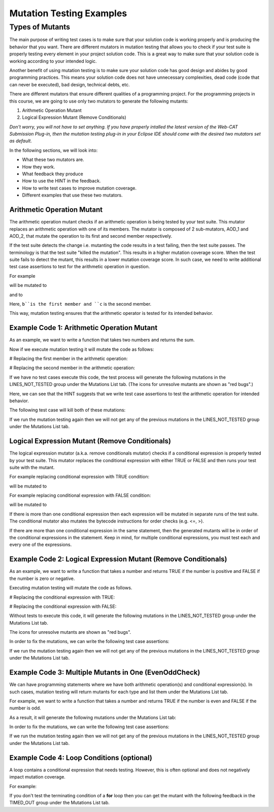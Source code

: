 .. This file is part of the OpenDSA eTextbook project. See
.. http://opendsa.org for more details.
.. Copyright (c) 2012-2020 by the OpenDSA Project Contributors, and
.. distributed under an MIT open source license.

.. avmetadata::
   :author: Rifat Sabbir Mansur and Cliff Shaffer
   :topic: Mutation testing

Mutation Testing Examples
======================

Types of Mutants
---------------------------

The main purpose of writing test cases is to make sure that your
solution code is working properly and is producing the behavior that
you want.
There are different mutators in mutation testing that allows  
you to check if your test suite is properly testing every element in
your project solution code.
This is a great way to make sure that your solution code is working
according to your intended logic.

Another benefit of using mutation testing is to make sure your
solution code has good design and abides by good programming
practices.
This means your solution code does not have unnecessary complexities,
dead code (code that can never be executed), bad design, technical
debts, etc.

There are different mutators that ensure different qualities of a
programming project.
For the programming projects in this course, we are going to use only
two mutators to generate the following mutants:

1. Arithmetic Operation Mutant

2. Logical Expression Mutant (Remove Conditionals)

*Don't worry, you will not have to set anything.
If you have properly intalled the latest version of the Web-CAT
Submission Plug-in, then the mutation testing plug-in in your Eclipse
IDE should come with the desired two mutators set as default.*

In the following sections, we will look into:

* What these two mutators are.

* How they work.

* What feedback they produce

* How to use the HINT in the feedback.

* How to write test cases to improve mutation coverage.

* Different examples that use these two mutators. 


Arithmetic Operation Mutant
~~~~~~~~~~~~~~~~~~~~~~~~~~~

The arithmetic operation mutant checks if an arithmetic operation is
being tested by your test suite.
This mutator replaces an arithmetic operation with one of its members.
The mutator is composed of 2 sub-mutators, AOD_1 and AOD_2,
that mutate the operation to its first and second member respectively. 

If the test suite detects the change i.e. mutanting the code results
in a test failing, then the test suite passes.
The terminology is that the test suite "killed the mutation".
This results in a higher mutation coverage score.
When the test suite fails to detect the mutant,
this results in a lower mutation coverage score.
In such case, we need to write additional test case assertions to test
for the arithmetic operation in question. 

For example

.. code-block:: java
   :emphasize-lines: 1
   
   int a = b + c;

will be mutated to

.. code-block:: java
   :emphasize-lines: 1
  
   int a = b;        // second member replaced

and to

.. code-block:: java
   :emphasize-lines: 1
   
   int a = c;        // first member replaced

Here, ``b``is the first member and ``c`` is the second member. 

This way, mutation testing ensures that the arithmetic operator is
tested for its intended behavior.

Example Code 1: Arithmetic Operation Mutant
~~~~~~~~~~~~~~~~~~~~~~~~~~~~~~~~~~~~~~~~~~~

As an example, we want to write a function that takes two numbers and
returns the sum.

.. code-block:: java
   :linenos:
   :emphasize-lines: 4

	public static int Addition(int num1, int num2) {
		int sum = 0;

		sum = num1 + num2;         // --> math operation

		return sum;
	}

Now if we execute mutation testing it will mutate the code as follows:


# Replacing the first member in the arithmetic operation: 

.. code-block:: java
   :linenos:
   :emphasize-lines: 4

	public static int Addition(int num1, int num2) {
		int sum = 0;

		sum = num2;         // --> math operation

		return sum;
	}

# Replacing the second member in the arithmetic operation: 

.. code-block:: java
   :linenos:
   :emphasize-lines: 4

	public static int Addition(int num1, int num2) {
		int sum = 0;

		sum = num1;         // --> math operation

		return sum;
	}

If we have no test cases execute this code, the test process will
generate the following mutations in the LINES_NOT_TESTED group under
the Mutations List tab.
(The icons for unresolve mutants are shown as "red bugs".)

.. odsafig:: Images/MutationExample1.png
   :align: center
   :capalign: center
   :figwidth: 90%
   :scale: 50%
   :alt: Example Code 1: Arithmetic Operation Mutant without test cases

   Example Code 1: Arithmetic Operation Mutant without test cases


Here, we can see that the HINT suggests that we write test case
assertions to test the arithmetic operation for intended behavior. 

The following test case will kill both of these mutations:

.. code-block:: java
   :linenos:
   :emphasize-lines: 5

	// testAddition tests for adding two numbers 
	@Test
	public void testAddition() {
		// testing if 5+10 == 15
		assertEquals(15, SimpleExample.Addition(5, 10));
	}

If we run the mutation testing again then we will not get any of 
the previous mutations in the LINES_NOT_TESTED group under the 
Mutations List tab.


Logical Expression Mutant (Remove Conditionals)
~~~~~~~~~~~~~~~~~~~~~~~~~~~~~~~~~~~~~~~~~~~~~~~

The logical expression mutator (a.k.a. remove conditionals mutator)
checks if a conditional expression is properly tested by your test
suite.
This mutator replaces the conditional expression with either TRUE or
FALSE and then runs your test suite with the mutant. 

For example replacing conditional expression with TRUE condition: 

.. code-block:: java
   :linenos:
   :emphasize-lines: 1

   if (a == b) {
   // do something
   }

will be mutated to


.. code-block:: java
   :linenos:
   :emphasize-lines: 1

   if (true) {
   // do something
   }

For example replacing conditional expression with FALSE condition: 

.. code-block:: java
   :linenos:
   :emphasize-lines: 1
   
   if (a == b) {
   // do something
   }

will be mutated to

.. code-block:: java
   :linenos:
   :emphasize-lines: 1

   if (false) {
   // do something
   }

If there is more than one conditional expression then each expression
will be mutated in separate runs of the test suite.
The conditional mutator also mutates the bytecode instructions for
order checks (e.g. <=, >).

If there are more than one conditional expression in the same
statement, then the generated mutants will be in order of the
conditional expressions in the statement.
Keep in mind, for multiple conditional expressions, you must test each
and every one of the expressions. 

Example Code 2: Logical Expression Mutant (Remove Conditionals)
~~~~~~~~~~~~~~~~~~~~~~~~~~~~~~~~~~~~~~~~~~~~~~~~~~~~~~~~~~~~~

As an example, we want to write a function that takes a number and
returns TRUE if the number is positive and FALSE if the number is zero
or negative.

.. code-block:: java
   :linenos:
   :emphasize-lines: 2

	public static boolean PositiveCheck(int number) {
		if (number > 0) { 				// --> true or false (2 cases)
			return true; 				// positive number
		}
		else {
			return false; 				// zero or negative number
		}	
	}

Executing mutation testing will mutate the code as follows.

# Replacing the conditional expression with TRUE: 

.. code-block:: java
   :linenos:
   :emphasize-lines: 2

	public static boolean PositiveCheck(int number) {
		if (true) { 				// --> true or false (2 cases)
			return true; 				// positive number
		}
		else {
			return false; 				// zero or negative number
		}	
	}

# Replacing the conditional expression with FALSE: 

.. code-block:: java
   :linenos:
   :emphasize-lines: 2

	public static boolean PositiveCheck(int number) {
		if (false) { 				// --> true or false (2 cases)
			return true; 				// positive number
		}
		else {
			return false; 				// zero or negative number
		}	
	}

Without tests to execute this code, it will generate the following
mutations in the LINES_NOT_TESTED group under the Mutations List tab.

The icons for unresolve mutants are shown as "red bugs".

.. odsafig:: Images/MutationExample2.png
   :align: center
   :capalign: center
   :figwidth: 90%
   :scale: 50%
   :alt: Example Code 2: Logical Expression Mutant (Remove Conditionals) without test cases

   Example Code 2: Logical Expression Mutant (Remove Conditionals) without test cases


In order to fix the mutations, we can write the following test case assertions:

.. code-block:: java
   :linenos:
   :emphasize-lines: 4, 10, 16

	// testEvenOddCheckWithEvenNumber tests for positive number
	@Test
	public void testPositiveCheckWithPositiveNumber() {
		assertTrue(SimpleExample.PositiveCheck(10));
	}

	// testEvenOddCheckWithOddNumber tests for zero 
	@Test
	public void testPositiveCheckWithZero() {
		assertFalse(SimpleExample.PositiveCheck(0));
	}

	// testEvenOddCheckWithOddNumber tests for negative number 
	@Test
	public void testPositiveCheckWithNegativeNumber() {
		assertFalse(SimpleExample.PositiveCheck(-5));
	}

If we run the mutation testing again then we will not get any of 
the previous mutations in the LINES_NOT_TESTED group under the 
Mutations List tab.

Example Code 3: Multiple Mutants in One (EvenOddCheck)
~~~~~~~~~~~~~~~~~~~~~~~~~~~~~~~~~~~~~~~~~~~~~~~~~~~~~~~~~~~~~

We can have programming statements where we have both arithmetic operation(s) and conditional expression(s).
In such cases, mutation testing will return mutants for each type and list them under the Mutations List 
tab. 

For example, we want to write a function that takes a number and returns TRUE if the 
number is even and FALSE if the number is odd.

.. code-block:: java
   :linenos:
   :emphasize-lines: 2

	public static boolean EvenOddCheck(int number) {
		if (number % 2 == 0) {        // --> true or false (2 cases)
			return true;               // even number
		}
		else {
			return false;              // odd number
		}	
	}

As a result, it will generate the following mutations under the Mutations List tab:

.. odsafig:: Images/MutationExample3.png
   :align: center
   :capalign: center
   :figwidth: 90%
   :scale: 50%
   :alt: Example Code 3: Multiple Mutants in One Statement without test cases

   Example Code 3: Multiple Mutants in One Statement without test cases


In order to fix the mutations, we can write the following test case assertions:

.. code-block:: java
   :linenos:
   :emphasize-lines: 4, 9

	// testEvenOddCheckWithEvenNumber tests for even number
	@Test
	public void testEvenOddCheckWithEvenNumber() {
		assertTrue(SimpleExample.EvenOddCheck(10));
	}

	// testEvenOddCheckWithOddNumber tests for odd number
	@Test
	public void testEvenOddCheckWithOddNumber() {
		assertFalse(SimpleExample.EvenOddCheck(5));
	}

If we run the mutation testing again then we will not get any of 
the previous mutations in the LINES_NOT_TESTED group under the 
Mutations List tab.

Example Code 4: Loop Conditions (optional)
~~~~~~~~~~~~~~~~~~~~~~~~~~~~~~~~~~~

A loop contains a conditional expression that needs testing. 
However, this is often optional and does not negatively impact mutation coverage. 

For example: 

.. code-block:: java
   :linenos:
   :emphasize-lines: 1

   for (int i = 0; i < 10; i++)

If you don't test the terminating condition of a **for** loop then you can get the mutant with the 
following feedback in the TIMED_OUT group under the Mutations List tab.


.. odsafig:: Images/MutationExample4.png
   :align: center
   :capalign: center
   :figwidth: 90%
   :scale: 50%
   :alt: Example Code 4: Loop Conditions

   Example Code 4: Loop Conditions
